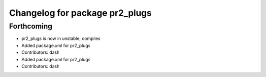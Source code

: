 ^^^^^^^^^^^^^^^^^^^^^^^^^^^^^^^
Changelog for package pr2_plugs
^^^^^^^^^^^^^^^^^^^^^^^^^^^^^^^

Forthcoming
-----------
* pr2_plugs is now in unstable, compiles
* Added package.xml for pr2_plugs
* Contributors: dash

* Added package.xml for pr2_plugs
* Contributors: dash

